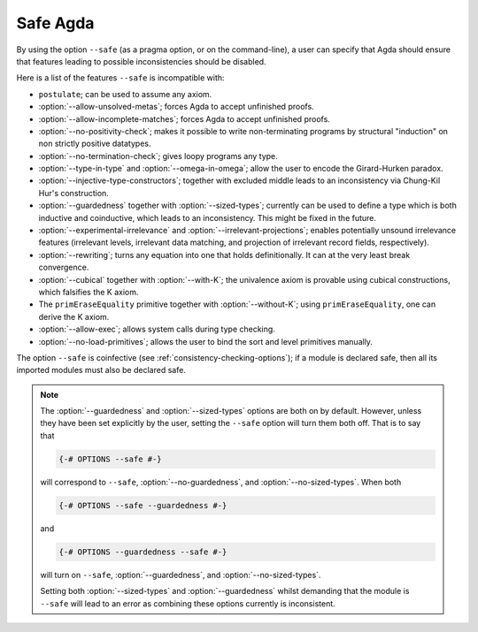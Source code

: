 ..
  ::
  module language.safe-agda where

.. _safe-agda:

*********
Safe Agda
*********

By using the option ``--safe`` (as a pragma option, or on the
command-line), a user can specify that Agda should ensure that
features leading to possible inconsistencies should be disabled.

Here is a list of the features ``--safe`` is incompatible with:

* ``postulate``; can be used to assume any axiom.

* :option:`--allow-unsolved-metas`; forces Agda to accept unfinished
  proofs.

* :option:`--allow-incomplete-matches`; forces Agda to accept
  unfinished proofs.

* :option:`--no-positivity-check`; makes it possible to write
  non-terminating programs by structural "induction" on non strictly
  positive datatypes.

* :option:`--no-termination-check`; gives loopy programs any type.

* :option:`--type-in-type` and :option:`--omega-in-omega`; allow the
  user to encode the Girard-Hurken paradox.

* :option:`--injective-type-constructors`; together with excluded
  middle leads to an inconsistency via Chung-Kil Hur's construction.

* :option:`--guardedness` together with :option:`--sized-types`;
  currently can be used to define a type which is both inductive and
  coinductive, which leads to an inconsistency. This might be fixed in
  the future.

* :option:`--experimental-irrelevance` and
  :option:`--irrelevant-projections`; enables potentially unsound
  irrelevance features (irrelevant levels, irrelevant data matching,
  and projection of irrelevant record fields, respectively).

* :option:`--rewriting`; turns any equation into one that holds
  definitionally.  It can at the very least break convergence.

* :option:`--cubical` together with :option:`--with-K`; the univalence
  axiom is provable using cubical constructions, which falsifies the K
  axiom.

* The ``primEraseEquality`` primitive together with
  :option:`--without-K`; using ``primEraseEquality``, one can derive
  the K axiom.

* :option:`--allow-exec`; allows system calls during type checking.

* :option:`--no-load-primitives`; allows the user to bind the sort
  and level primitives manually.

The option ``--safe`` is coinfective (see
:ref:`consistency-checking-options`); if a module is declared safe,
then all its imported modules must also be declared safe.

.. NOTE::

   The :option:`--guardedness` and :option:`--sized-types` options are
   both on by default.  However, unless they have been set explicitly
   by the user, setting the ``--safe`` option will turn them both
   off. That is to say that

   .. code-block:: agda

     {-# OPTIONS --safe #-}

   will correspond to ``--safe``, :option:`--no-guardedness`, and
   :option:`--no-sized-types`.  When both

   .. code-block:: agda

     {-# OPTIONS --safe --guardedness #-}

   and

   .. code-block:: agda

     {-# OPTIONS --guardedness --safe #-}

   will turn on ``--safe``, :option:`--guardedness`, and
   :option:`--no-sized-types`.


   Setting both :option:`--sized-types` and :option:`--guardedness`
   whilst demanding that the module is ``--safe`` will lead to an
   error as combining these options currently is inconsistent.
